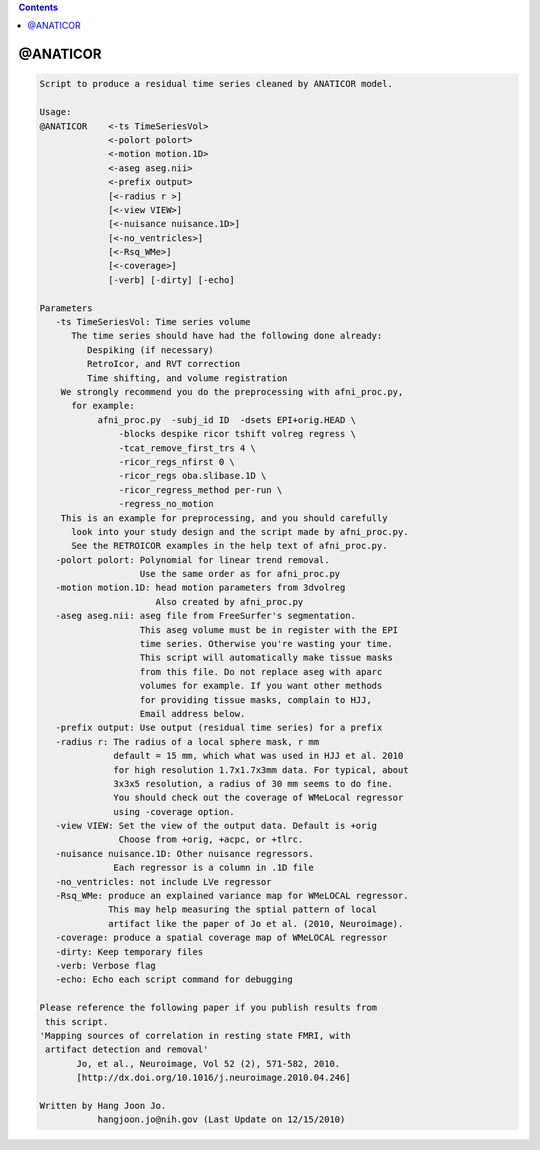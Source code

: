 .. contents:: 
    :depth: 4 

*********
@ANATICOR
*********

.. code-block:: none

    Script to produce a residual time series cleaned by ANATICOR model.
    
    Usage: 
    @ANATICOR    <-ts TimeSeriesVol>  
                 <-polort polort>
                 <-motion motion.1D>
                 <-aseg aseg.nii>  
                 <-prefix output>
                 [<-radius r >] 
                 [<-view VIEW>]
                 [<-nuisance nuisance.1D>]
                 [<-no_ventricles>]
                 [<-Rsq_WMe>]
                 [<-coverage>]
                 [-verb] [-dirty] [-echo]
    
    Parameters
       -ts TimeSeriesVol: Time series volume
          The time series should have had the following done already:
             Despiking (if necessary)
             RetroIcor, and RVT correction
             Time shifting, and volume registration
        We strongly recommend you do the preprocessing with afni_proc.py,
          for example:
               afni_proc.py  -subj_id ID  -dsets EPI+orig.HEAD \ 
                   -blocks despike ricor tshift volreg regress \ 
                   -tcat_remove_first_trs 4 \ 
                   -ricor_regs_nfirst 0 \ 
                   -ricor_regs oba.slibase.1D \ 
                   -ricor_regress_method per-run \ 
                   -regress_no_motion 
        This is an example for preprocessing, and you should carefully 
          look into your study design and the script made by afni_proc.py.
          See the RETROICOR examples in the help text of afni_proc.py.
       -polort polort: Polynomial for linear trend removal.
                       Use the same order as for afni_proc.py
       -motion motion.1D: head motion parameters from 3dvolreg 
                          Also created by afni_proc.py
       -aseg aseg.nii: aseg file from FreeSurfer's segmentation.
                       This aseg volume must be in register with the EPI
                       time series. Otherwise you're wasting your time.
                       This script will automatically make tissue masks
                       from this file. Do not replace aseg with aparc
                       volumes for example. If you want other methods
                       for providing tissue masks, complain to HJJ, 
                       Email address below.
       -prefix output: Use output (residual time series) for a prefix
       -radius r: The radius of a local sphere mask, r mm
                  default = 15 mm, which what was used in HJJ et al. 2010 
                  for high resolution 1.7x1.7x3mm data. For typical, about
                  3x3x5 resolution, a radius of 30 mm seems to do fine.
                  You should check out the coverage of WMeLocal regressor
                  using -coverage option.
       -view VIEW: Set the view of the output data. Default is +orig
                   Choose from +orig, +acpc, or +tlrc.
       -nuisance nuisance.1D: Other nuisance regressors.
                  Each regressor is a column in .1D file
       -no_ventricles: not include LVe regressor
       -Rsq_WMe: produce an explained variance map for WMeLOCAL regressor.
                 This may help measuring the sptial pattern of local 
                 artifact like the paper of Jo et al. (2010, Neuroimage).
       -coverage: produce a spatial coverage map of WMeLOCAL regressor
       -dirty: Keep temporary files
       -verb: Verbose flag
       -echo: Echo each script command for debugging
    
    Please reference the following paper if you publish results from 
     this script.
    'Mapping sources of correlation in resting state FMRI, with 
     artifact detection and removal'
           Jo, et al., Neuroimage, Vol 52 (2), 571-582, 2010.
           [http://dx.doi.org/10.1016/j.neuroimage.2010.04.246]
    
    Written by Hang Joon Jo. 
               hangjoon.jo@nih.gov (Last Update on 12/15/2010)
